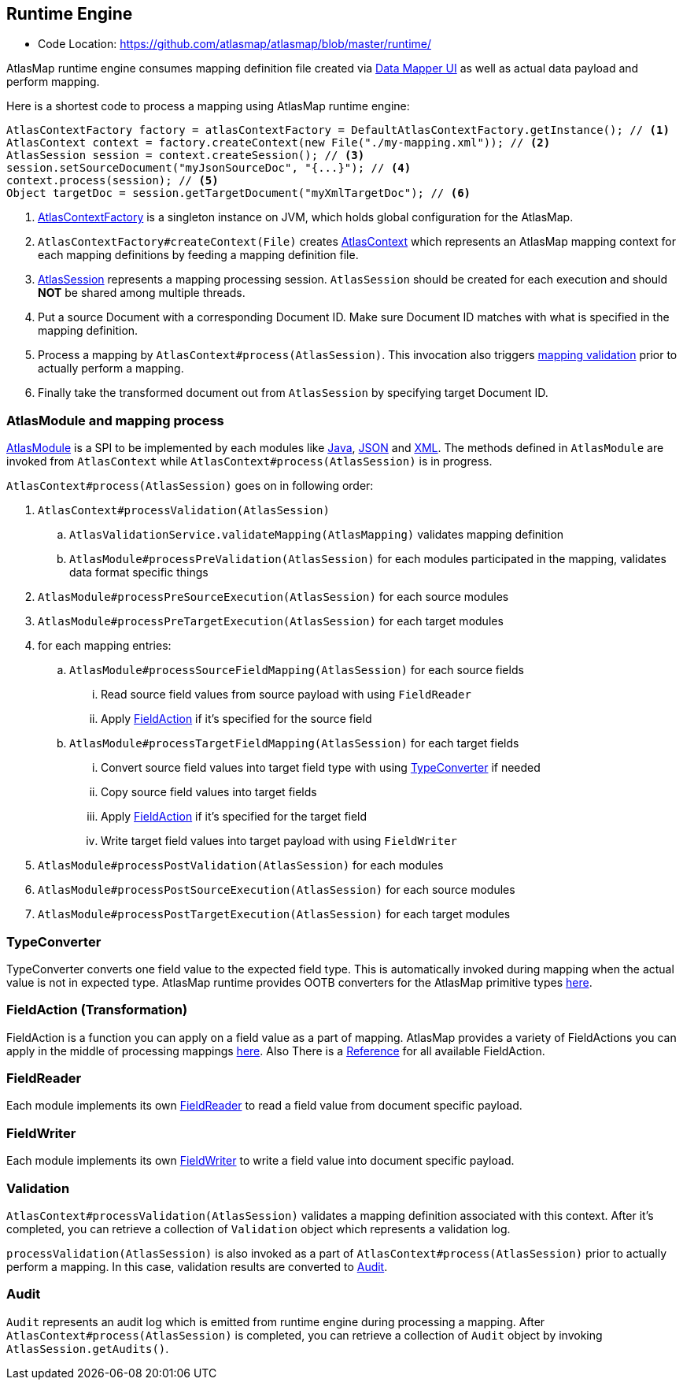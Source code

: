 [[internal-runtime-engine]]
== Runtime Engine

* Code Location: https://github.com/atlasmap/atlasmap/blob/master/runtime/

AtlasMap runtime engine consumes mapping definition file created via <<internal-ui,Data Mapper UI>> as well as actual data payload and perform mapping.

Here is a shortest code to process a mapping using AtlasMap runtime engine:
[source,java]
--------------------------------------------------------------------
AtlasContextFactory factory = atlasContextFactory = DefaultAtlasContextFactory.getInstance(); // <1>
AtlasContext context = factory.createContext(new File("./my-mapping.xml")); // <2>
AtlasSession session = context.createSession(); // <3>
session.setSourceDocument("myJsonSourceDoc", "{...}"); // <4>
context.process(session); // <5>
Object targetDoc = session.getTargetDocument("myXmlTargetDoc"); // <6>
--------------------------------------------------------------------
<1> https://github.com/atlasmap/atlasmap/blob/master/runtime/api/src/main/java/io/atlasmap/api/AtlasContextFactory.java[AtlasContextFactory] is a singleton instance on JVM, which holds global configuration for the AtlasMap.
<2> `AtlasContextFactory#createContext(File)` creates https://github.com/atlasmap/atlasmap/blob/master/runtime/api/src/main/java/io/atlasmap/api/AtlasContext.java[AtlasContext] which represents an AtlasMap mapping context for each mapping definitions by feeding a mapping definition file.
<3> https://github.com/atlasmap/atlasmap/blob/master/runtime/api/src/main/java/io/atlasmap/api/AtlasSession.java[AtlasSession] represents a mapping processing session. `AtlasSession` should be created for each execution and should *NOT* be shared among multiple threads.
<4> Put a source Document with a corresponding Document ID. Make sure Document ID matches with what is specified in the mapping definition.
<5> Process a mapping by `AtlasContext#process(AtlasSession)`. This invocation also triggers <<internal-runtime-validation,mapping validation>> prior to actually perform a mapping.
<6> Finally take the transformed document out from `AtlasSession` by specifying target Document ID.

[[internal-runtime-atlasmodule]]
=== AtlasModule and mapping process

https://github.com/atlasmap/atlasmap/blob/master/runtime/api/src/main/java/io/atlasmap/spi/AtlasModule.java[AtlasModule] is a SPI to be implemented by each modules like
https://github.com/atlasmap/atlasmap/tree/master/runtime/modules/java[Java], 
https://github.com/atlasmap/atlasmap/tree/master/runtime/modules/json[JSON] and
https://github.com/atlasmap/atlasmap/tree/master/runtime/modules/xml[XML]. The methods defined in `AtlasModule` are invoked from `AtlasContext` while `AtlasContext#process(AtlasSession)` is in progress.

`AtlasContext#process(AtlasSession)` goes on in following order:

. `AtlasContext#processValidation(AtlasSession)`
.. `AtlasValidationService.validateMapping(AtlasMapping)` validates mapping definition
.. `AtlasModule#processPreValidation(AtlasSession)` for each modules participated in the mapping, validates data format specific things
. `AtlasModule#processPreSourceExecution(AtlasSession)` for each source modules
. `AtlasModule#processPreTargetExecution(AtlasSession)` for each target modules
. for each mapping entries:
.. `AtlasModule#processSourceFieldMapping(AtlasSession)` for each source fields
... Read source field values from source payload with using `FieldReader`
... Apply <<internal-runtime-fieldaction,FieldAction>> if it's specified for the source field
.. `AtlasModule#processTargetFieldMapping(AtlasSession)` for each target fields
... Convert source field values into target field type with using <<internal-runtime-typeconverter,TypeConverter>> if needed
... Copy source field values into target fields
... Apply <<internal-runtime-fieldaction,FieldAction>> if it's specified for the target field
... Write target field values into target payload with using `FieldWriter`
. `AtlasModule#processPostValidation(AtlasSession)` for each modules
. `AtlasModule#processPostSourceExecution(AtlasSession)` for each source modules
. `AtlasModule#processPostTargetExecution(AtlasSession)` for each target modules

[[internal-runtime-typeconverter]]
=== TypeConverter

TypeConverter converts one field value to the expected field type. This is automatically invoked during mapping when the actual value is not in expected type. AtlasMap runtime provides OOTB converters for the AtlasMap primitive types 
https://github.com/atlasmap/atlasmap/tree/master/runtime/core/src/main/java/io/atlasmap/converters[here].

[[internal-runtime-fieldaction]]
=== FieldAction (Transformation)

FieldAction is a function you can apply on a field value as a part of mapping. AtlasMap provides a variety of FieldActions you can apply in the middle of processing mappings
https://github.com/atlasmap/atlasmap/tree/master/runtime/core/src/main/java/io/atlasmap/actions[here].
Also There is a <<fieldAction,Reference>> for all available FieldAction.

[[internal-runtime-fieldreader]]
=== FieldReader

Each module implements its own <<internal-runtime-fieldreader,FieldReader>> to read a field value from document specific payload.

[[internal-runtime-fieldwriter]]
=== FieldWriter

Each module implements its own <<internal-runtime-fieldwriter,FieldWriter>> to write a field value into document specific payload.

[[internal-runtime-validation]]
=== Validation

`AtlasContext#processValidation(AtlasSession)` validates a mapping definition associated with this context. After it's completed, you can retrieve a collection of `Validation` object which represents a validation log.

`processValidation(AtlasSession)` is also invoked as a part of `AtlasContext#process(AtlasSession)` prior to actually perform a mapping. In this case, validation results are converted to <<internal-runtime-audit,Audit>>.

[[internal-runtime-audit]]
=== Audit

`Audit` represents an audit log which is emitted from runtime engine during processing a mapping. After `AtlasContext#process(AtlasSession)` is completed, you can retrieve a collection of `Audit` object by invoking `AtlasSession.getAudits()`.